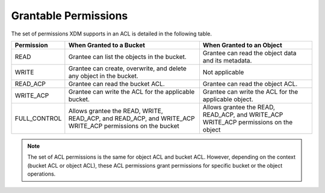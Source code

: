 Grantable Permissions
=====================

The set of permissions XDM   supports in an ACL is detailed in the following
table.

.. tabularcolumns:: X{0.20\textwidth}X{0.35\textwidth}X{0.35\textwidth}
.. table::

   +--------------+---------------------------+--------------------------------+
   | Permission   | When Granted to a Bucket  | When Granted to an Object      |
   +==============+===========================+================================+
   | READ         | Grantee can list the      | Grantee can read the object    |
   |              | objects in the bucket.    | data and its metadata.         |
   +--------------+---------------------------+--------------------------------+
   | WRITE        | Grantee can create,       | Not applicable                 |
   |              | overwrite, and delete     |                                |
   |              | any object in the bucket. |                                |
   +--------------+---------------------------+--------------------------------+
   | READ_ACP     | Grantee can read the      | Grantee can read the object    |
   |              | bucket ACL.               | ACL.                           |
   +--------------+---------------------------+--------------------------------+
   | WRITE_ACP    | Grantee can write the ACL | Grantee can write the ACL for  |
   |              | for the applicable        | the applicable object.         |
   |              | bucket.                   |                                |
   +--------------+---------------------------+--------------------------------+
   | FULL_CONTROL | Allows grantee the READ,  | Allows grantee the READ,       |
   |              | WRITE, READ_ACP, and      | READ_ACP, and WRITE_ACP        |
   |              | READ_ACP, and WRITE_ACP   | WRITE_ACP permissions on the   |
   |              | WRITE_ACP permissions on  | object                         |
   |              | the bucket                |                                |
   +--------------+---------------------------+--------------------------------+

.. note::

  The set of ACL permissions is the same for object ACL and bucket ACL.
  However, depending on the context (bucket ACL or object ACL), these ACL
  permissions grant permissions for specific bucket or the object
  operations.
